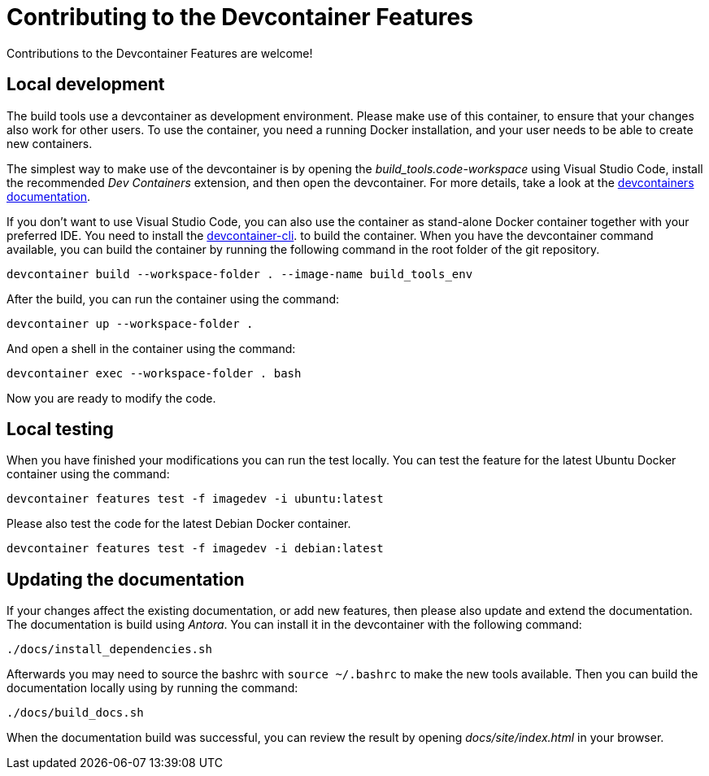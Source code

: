 = Contributing to the Devcontainer Features

Contributions to the Devcontainer Features are welcome!

== Local development

The build tools use a devcontainer as development environment.
Please make use of this container, to ensure that your changes
also work for other users. To use the container, you need a 
running Docker installation, and your user needs to be able 
to create new containers.

The simplest way to make use of the devcontainer is by opening 
the _build_tools.code-workspace_ using Visual Studio Code,
install the recommended _Dev Containers_ extension, and then
open the devcontainer. For more details, take a look at the
https://code.visualstudio.com/docs/devcontainers/containers[devcontainers documentation].

If you don't want to use Visual Studio Code, you can also use the
container as stand-alone Docker container together with your
preferred IDE. You need to install the 
https://code.visualstudio.com/docs/devcontainers/devcontainer-cli[devcontainer-cli].
to build the container. When you have the devcontainer command
available, you can build the container by running the following
command in the root folder of the git repository.

[source,bash]
----
devcontainer build --workspace-folder . --image-name build_tools_env
----


After the build, you can run the container using the command:

[source,bash]
----
devcontainer up --workspace-folder .
----

And open a shell in the container using the command:

[source,bash]
----
devcontainer exec --workspace-folder . bash
----

Now you are ready to modify the code.

== Local testing

When you have finished your modifications you can run the test locally.
You can test the feature for the latest Ubuntu Docker container
using the command:

[code,bash]
----
devcontainer features test -f imagedev -i ubuntu:latest
----

Please also test the code for the latest Debian Docker container.

[code,bash]
----
devcontainer features test -f imagedev -i debian:latest
----

== Updating the documentation

If your changes affect the existing documentation, or add new features,
then please also update and extend the documentation.
The documentation is build using _Antora_.
You can install it in the devcontainer with the following command:

[source,bash]
----
./docs/install_dependencies.sh
----

Afterwards you may need to source the bashrc with `source ~/.bashrc`
to make the new tools available. Then you can build the documentation
locally using by running the command:

[source,bash]
----
./docs/build_docs.sh
----

When the documentation build was successful, you can review the result
by opening _docs/site/index.html_ in your browser.

